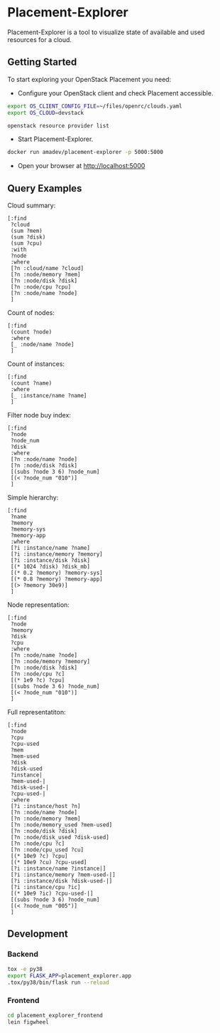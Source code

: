 * Placement-Explorer

Placement-Explorer is a tool to visualize state of available and used resources for a cloud.

** Getting Started

To start exploring your OpenStack Placement you need:

- Configure your OpenStack client and check Placement accessible.

#+BEGIN_SRC sh
export OS_CLIENT_CONFIG_FILE=~/files/openrc/clouds.yaml
export OS_CLOUD=devstack

openstack resource provider list
#+END_SRC

- Start Placement-Explorer.

#+BEGIN_SRC sh
docker run amadev/placement-explorer -p 5000:5000
#+END_SRC

- Open your browser at http://localhost:5000

** Query Examples

Cloud summary:

#+BEGIN_SRC text
[:find
 ?cloud
 (sum ?mem)
 (sum ?disk)
 (sum ?cpu)
 :with
 ?node
 :where
 [?n :cloud/name ?cloud]
 [?n :node/memory ?mem]
 [?n :node/disk ?disk]
 [?n :node/cpu ?cpu]
 [?n :node/name ?node]
 ]
#+END_SRC

Count of nodes:

#+BEGIN_SRC text
[:find
 (count ?node)
 :where
 [_ :node/name ?node]
 ]
#+END_SRC

Count of instances:

#+BEGIN_SRC text
[:find
 (count ?name)
 :where
 [_ :instance/name ?name]
 ]
#+END_SRC

Filter node buy index:

#+BEGIN_SRC text
[:find
 ?node
 ?node_num
 ?disk
 :where
 [?n :node/name ?node]
 [?n :node/disk ?disk]
 [(subs ?node 3 6) ?node_num]
 [(< ?node_num "010")]
 ]
#+END_SRC

Simple hierarchy:

#+BEGIN_SRC text
[:find
 ?name
 ?memory
 ?memory-sys
 ?memory-app
 :where
 [?i :instance/name ?name]
 [?i :instance/memory ?memory]
 [?i :instance/disk ?disk]
 [(* 1024 ?disk) ?disk_mb]
 [(* 0.2 ?memory) ?memory-sys]
 [(* 0.8 ?memory) ?memory-app]
 [(> ?memory 30e9)]
 ]
#+END_SRC

Node representation:

#+BEGIN_SRC text
[:find
 ?node
 ?memory
 ?disk
 ?cpu
 :where
 [?n :node/name ?node]
 [?n :node/memory ?memory]
 [?n :node/disk ?disk]
 [?n :node/cpu ?c]
 [(* 1e9 ?c) ?cpu]
 [(subs ?node 3 6) ?node_num]
 [(< ?node_num "010")]
 ]
#+END_SRC

Full representatiton:

#+BEGIN_SRC text
[:find
 ?node
 ?cpu
 ?cpu-used
 ?mem
 ?mem-used
 ?disk
 ?disk-used
 ?instance|
 ?mem-used-|
 ?disk-used-|
 ?cpu-used-|
 :where
 [?i :instance/host ?n]
 [?n :node/name ?node]
 [?n :node/memory ?mem]
 [?n :node/memory_used ?mem-used]
 [?n :node/disk ?disk]
 [?n :node/disk_used ?disk-used]
 [?n :node/cpu ?c]
 [?n :node/cpu_used ?cu]
 [(* 10e9 ?c) ?cpu]
 [(* 10e9 ?cu) ?cpu-used]
 [?i :instance/name ?instance|]
 [?i :instance/memory ?mem-used-|]
 [?i :instance/disk ?disk-used-|]
 [?i :instance/cpu ?ic]
 [(* 10e9 ?ic) ?cpu-used-|]
 [(subs ?node 3 6) ?node_num]
 [(< ?node_num "005")]
 ]
#+END_SRC

** Development

*** Backend

#+BEGIN_SRC sh
tox -e py38
export FLASK_APP=placement_explorer.app
.tox/py38/bin/flask run --reload
#+END_SRC

*** Frontend

#+BEGIN_SRC sh
cd placement_explorer_frontend
lein figwheel
#+END_SRC

